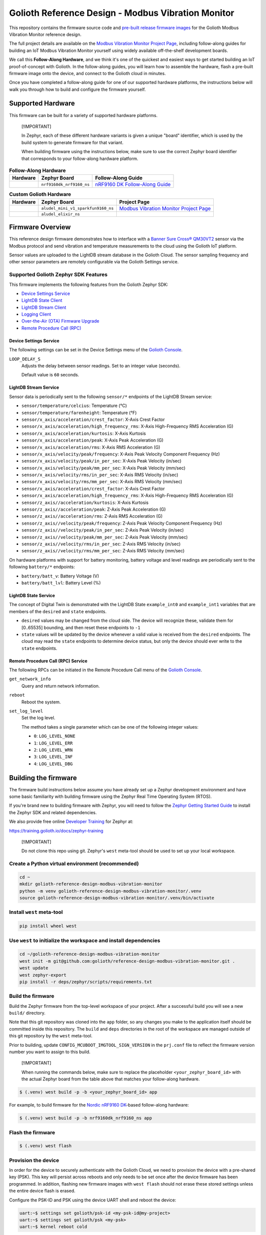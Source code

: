 ..
   Copyright (c) 2024 Golioth, Inc.
   SPDX-License-Identifier: Apache-2.0

Golioth Reference Design - Modbus Vibration Monitor
###################################################

This repository contains the firmware source code and `pre-built release
firmware images <releases_>`_ for the Golioth Modbus Vibration Monitor reference
design.

The full project details are available on the `Modbus Vibration Monitor Project
Page`_, including follow-along guides for building an IoT Modbus Vibration
Monitor yourself using widely available off-the-shelf development boards.

We call this **Follow-Along Hardware**, and we think it's one of the quickest
and easiest ways to get started building an IoT proof-of-concept with Golioth.
In the follow-along guides, you will learn how to assemble the hardware, flash a
pre-built firmware image onto the device, and connect to the Golioth cloud in
minutes.

Once you have completed a follow-along guide for one of our supported hardware
platforms, the instructions below will walk you through how to build and
configure the firmware yourself.

Supported Hardware
******************

This firmware can be built for a variety of supported hardware platforms.

.. pull-quote::
   [!IMPORTANT]

   In Zephyr, each of these different hardware variants is given a unique
   "board" identifier, which is used by the build system to generate firmware
   for that variant.

   When building firmware using the instructions below, make sure to use the
   correct Zephyr board identifier that corresponds to your follow-along
   hardware platform.

.. list-table:: **Follow-Along Hardware**
   :header-rows: 1

   * - Hardware
     - Zephyr Board
     - Follow-Along Guide

   * - .. image:: images/modbus_vibration_monitor_fah_nrf9160_dk.jpg
          :width: 240
     - ``nrf9160dk_nrf9160_ns``
     - `nRF9160 DK Follow-Along Guide`_

.. list-table:: **Custom Golioth Hardware**
   :header-rows: 1

   * - Hardware
     - Zephyr Board
     - Project Page
   * - .. image:: images/modbus_vibration_monitor_aludel_mini_v1_photo_top.jpg
          :width: 240
     - ``aludel_mini_v1_sparkfun9160_ns``
     - `Modbus Vibration Monitor Project Page`_
   * - .. image:: images/modbus_vibration_monitor_aludel_mini_v1_photo_top.jpg
          :width: 240
     - ``aludel_elixir_ns``
     -

Firmware Overview
*****************

This reference design firmware demonstrates how to interface with a `Banner Sure
Cross® QM30VT2`_ sensor via the Modbus protocol and send vibration and
temperature measurements to the cloud using the Golioth IoT platform.

Sensor values are uploaded to the LightDB stream database in the Golioth
Cloud. The sensor sampling frequency and other sensor parameters are remotely
configurable via the Golioth Settings service.

Supported Golioth Zephyr SDK Features
=====================================

This firmware implements the following features from the Golioth Zephyr SDK:

- `Device Settings Service <https://docs.golioth.io/firmware/zephyr-device-sdk/device-settings-service>`_
- `LightDB State Client <https://docs.golioth.io/firmware/zephyr-device-sdk/light-db/>`_
- `LightDB Stream Client <https://docs.golioth.io/firmware/zephyr-device-sdk/light-db-stream/>`_
- `Logging Client <https://docs.golioth.io/firmware/zephyr-device-sdk/logging/>`_
- `Over-the-Air (OTA) Firmware Upgrade <https://docs.golioth.io/firmware/device-sdk/firmware-upgrade>`_
- `Remote Procedure Call (RPC) <https://docs.golioth.io/firmware/zephyr-device-sdk/remote-procedure-call>`_

Device Settings Service
-----------------------

The following settings can be set in the Device Settings menu of the `Golioth
Console`_.

``LOOP_DELAY_S``
   Adjusts the delay between sensor readings. Set to an integer value (seconds).

   Default value is ``60`` seconds.

LightDB Stream Service
----------------------

Sensor data is periodically sent to the following ``sensor/*`` endpoints of the
LightDB Stream service:

* ``sensor/temperature/celcius``: Temperature (°C)
* ``sensor/temperature/farenheight``: Temperature (°F)
* ``sensor/x_axis/acceleration/crest_factor``: X-Axis Crest Factor
* ``sensor/x_axis/acceleration/high_frequency_rms``: X-Axis High-Frequency RMS
  Acceleration (G)
* ``sensor/x_axis/acceleration/kurtosis``: X-Axis Kurtosis
* ``sensor/x_axis/acceleration/peak``: X-Axis Peak Acceleration (G)
* ``sensor/x_axis/acceleration/rms``: X-Axis RMS Acceleration (G)
* ``sensor/x_axis/velocity/peak/frequency``: X-Axis Peak Velocity Component
  Frequency (Hz)
* ``sensor/x_axis/velocity/peak/in_per_sec``: X-Axis Peak Velocity (in/sec)
* ``sensor/x_axis/velocity/peak/mm_per_sec``: X-Axis Peak Velocity (mm/sec)
* ``sensor/x_axis/velocity/rms/in_per_sec``: X-Axis RMS Velocity (in/sec)
* ``sensor/x_axis/velocity/rms/mm_per_sec``: X-Axis RMS Velocity (mm/sec)
* ``sensor/x_axis/acceleration/crest_factor``: X-Axis Crest Factor
* ``sensor/x_axis/acceleration/high_frequency_rms``: X-Axis High-Frequency RMS
  Acceleration (G)
* ``sensor/z_axis//acceleration/kurtosis``: X-Axis Kurtosis
* ``sensor/z_axis//acceleration/peak``: Z-Axis Peak Acceleration (G)
* ``sensor/z_axis//acceleration/rms``: Z-Axis RMS Acceleration (G)
* ``sensor/z_axis//velocity/peak/frequency``: Z-Axis Peak Velocity Component
  Frequency (Hz)
* ``sensor/z_axis//velocity/peak/in_per_sec``: Z-Axis Peak Velocity (in/sec)
* ``sensor/z_axis//velocity/peak/mm_per_sec``: Z-Axis Peak Velocity (mm/sec)
* ``sensor/z_axis//velocity/rms/in_per_sec``: Z-Axis RMS Velocity (in/sec)
* ``sensor/z_axis//velocity/rms/mm_per_sec``: Z-Axis RMS Velocity (mm/sec)

On hardware platforms with support for battery monitoring, battery voltage and
level readings are periodically sent to the following ``battery/*`` endpoints:

* ``battery/batt_v``: Battery Voltage (V)
* ``battery/batt_lvl``: Battery Level (%)

LightDB State Service
---------------------

The concept of Digital Twin is demonstrated with the LightDB State
``example_int0`` and ``example_int1`` variables that are members of the
``desired`` and ``state`` endpoints.

* ``desired`` values may be changed from the cloud side. The device will
  recognize these, validate them for [0..65535] bounding, and then reset these
  endpoints to ``-1``

* ``state`` values will be updated by the device whenever a valid value is
  received from the ``desired`` endpoints. The cloud may read the ``state``
  endpoints to determine device status, but only the device should ever write to
  the ``state`` endpoints.

Remote Procedure Call (RPC) Service
-----------------------------------

The following RPCs can be initiated in the Remote Procedure Call menu of the
`Golioth Console`_.

``get_network_info``
   Query and return network information.

``reboot``
   Reboot the system.

``set_log_level``
   Set the log level.

   The method takes a single parameter which can be one of the following integer
   values:

   * ``0``: ``LOG_LEVEL_NONE``
   * ``1``: ``LOG_LEVEL_ERR``
   * ``2``: ``LOG_LEVEL_WRN``
   * ``3``: ``LOG_LEVEL_INF``
   * ``4``: ``LOG_LEVEL_DBG``

Building the firmware
*********************

The firmware build instructions below assume you have already set up a Zephyr
development environment and have some basic familiarity with building firmware
using the Zephyr Real Time Operating System (RTOS).

If you're brand new to building firmware with Zephyr, you will need to follow
the `Zephyr Getting Started Guide`_ to install the Zephyr SDK and related
dependencies.

We also provide free online `Developer Training`_ for Zephyr at:

https://training.golioth.io/docs/zephyr-training

.. pull-quote::
   [!IMPORTANT]

   Do not clone this repo using git. Zephyr's ``west`` meta-tool should be used
   to set up your local workspace.

Create a Python virtual environment (recommended)
=================================================

.. code-block:: shell

   cd ~
   mkdir golioth-reference-design-modbus-vibration-monitor
   python -m venv golioth-reference-design-modbus-vibration-monitor/.venv
   source golioth-reference-design-modbus-vibration-monitor/.venv/bin/activate

Install ``west`` meta-tool
==========================

.. code-block:: shell

   pip install wheel west

Use ``west`` to initialize the workspace and install dependencies
=================================================================

.. code-block:: shell

   cd ~/golioth-reference-design-modbus-vibration-monitor
   west init -m git@github.com:golioth/reference-design-modbus-vibration-monitor.git .
   west update
   west zephyr-export
   pip install -r deps/zephyr/scripts/requirements.txt

Build the firmware
==================

Build the Zephyr firmware from the top-level workspace of your project. After a
successful build you will see a new ``build/`` directory.

Note that this git repository was cloned into the ``app`` folder, so any changes
you make to the application itself should be committed inside this repository.
The ``build`` and ``deps`` directories in the root of the workspace are managed
outside of this git repository by the ``west`` meta-tool.

Prior to building, update ``CONFIG_MCUBOOT_IMGTOOL_SIGN_VERSION`` in the
``prj.conf`` file to reflect the firmware version number you want to assign to
this build.

.. pull-quote::
   [!IMPORTANT]

   When running the commands below, make sure to replace the placeholder
   ``<your_zephyr_board_id>`` with the actual Zephyr board from the table above
   that matches your follow-along hardware.

.. code-block:: text

   $ (.venv) west build -p -b <your_zephyr_board_id> app

For example, to build firmware for the `Nordic nRF9160 DK`_-based follow-along
hardware:

.. code-block:: text

   $ (.venv) west build -p -b nrf9160dk_nrf9160_ns app

Flash the firmware
==================

.. code-block:: text

   $ (.venv) west flash

Provision the device
====================

In order for the device to securely authenticate with the Golioth Cloud, we need
to provision the device with a pre-shared key (PSK). This key will persist
across reboots and only needs to be set once after the device firmware has been
programmed. In addition, flashing new firmware images with ``west flash`` should
not erase these stored settings unless the entire device flash is erased.

Configure the PSK-ID and PSK using the device UART shell and reboot the device:

.. code-block:: text

   uart:~$ settings set golioth/psk-id <my-psk-id@my-project>
   uart:~$ settings set golioth/psk <my-psk>
   uart:~$ kernel reboot cold

External Libraries
******************

The following code libraries are installed by default. If you are not using the
custom hardware to which they apply, you can safely remove these repositories
from ``west.yml`` and remove the includes/function calls from the C code.

* `golioth-zephyr-boards`_ includes the board definitions for the Golioth
  Aludel-Mini
* `libostentus`_ is a helper library for controlling the Ostentus ePaper
  faceplate
* `zephyr-network-info`_ is a helper library for querying, formatting, and
  returning network connection information via Zephyr log or Golioth RPC

Pulling in updates from the Reference Design Template
*****************************************************

This reference design was forked from the `Reference Design Template`_ repo. We
recommend the following workflow to pull in future changes:

* Setup

  * Create a ``template`` remote based on the Reference Design Template
    repository

* Merge in template changes

  * Fetch template changes and tags
  * Merge template release tag into your ``main`` (or other branch)
  * Resolve merge conflicts (if any) and commit to your repository

.. code-block:: shell

   # Setup
   git remote add template https://github.com/golioth/reference-design-template.git
   git fetch template --tags

   # Merge in template changes
   git fetch template --tags
   git checkout your_local_branch
   git merge template_v1.0.0

   # Resolve merge conflicts if necessary
   git add resolved_files
   git commit

.. _Golioth Console: https://console.golioth.io
.. _Nordic nRF9160 DK: https://www.nordicsemi.com/Products/Development-hardware/nrf9160-dk
.. _golioth-zephyr-boards: https://github.com/golioth/golioth-zephyr-boards
.. _libostentus: https://github.com/golioth/libostentus
.. _zephyr-network-info: https://github.com/golioth/zephyr-network-info
.. _Reference Design Template: https://github.com/golioth/reference-design-template
.. _Modbus Vibration Monitor Project Page: https://projects.golioth.io/reference-designs/modbus-vibration-monitor
.. _nRF9160 DK Follow-Along Guide: https://projects.golioth.io/reference-designs/modbus-vibration-monitor/guide-nrf9160-dk
.. _releases: https://github.com/golioth/reference-design-modbus-vibration-monitor/releases
.. _Zephyr Getting Started Guide: https://docs.zephyrproject.org/latest/develop/getting_started/
.. _Developer Training: https://training.golioth.io
.. _SemVer: https://semver.org
.. _Banner Sure Cross® QM30VT2: https://www.bannerengineering.com/us/en/products/part.806276.html

